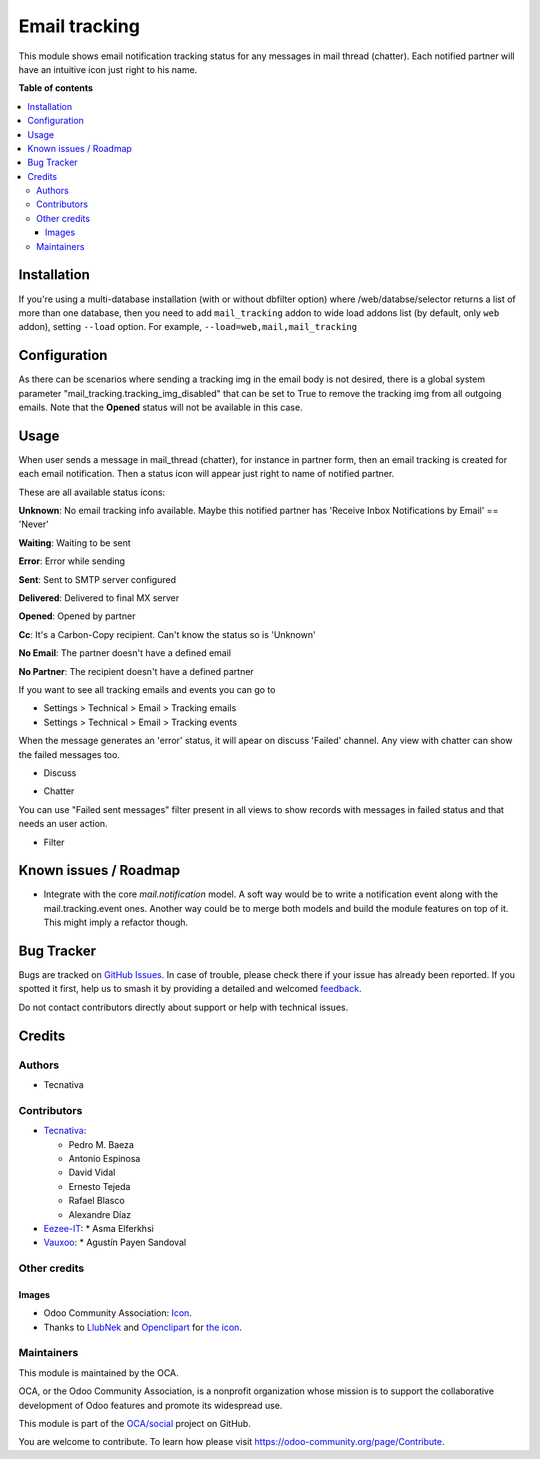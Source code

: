 ==============
Email tracking
==============

.. 
   !!!!!!!!!!!!!!!!!!!!!!!!!!!!!!!!!!!!!!!!!!!!!!!!!!!!
   !! This file is generated by oca-gen-addon-readme !!
   !! changes will be overwritten.                   !!
   !!!!!!!!!!!!!!!!!!!!!!!!!!!!!!!!!!!!!!!!!!!!!!!!!!!!
   !! source digest: sha256:900b65e7ae35d363f6d5884b49a0a63e14764e2a1cf34e7ccedb70b9ee2ebda1
   !!!!!!!!!!!!!!!!!!!!!!!!!!!!!!!!!!!!!!!!!!!!!!!!!!!!

.. |badge1| image:: https://img.shields.io/badge/maturity-Beta-yellow.png
    :target: https://odoo-community.org/page/development-status
    :alt: Beta
.. |badge2| image:: https://img.shields.io/badge/licence-AGPL--3-blue.png
    :target: http://www.gnu.org/licenses/agpl-3.0-standalone.html
    :alt: License: AGPL-3
.. |badge3| image:: https://img.shields.io/badge/github-OCA%2Fsocial-lightgray.png?logo=github
    :target: https://github.com/OCA/social/tree/16.0/mail_tracking
    :alt: OCA/social
.. |badge4| image:: https://img.shields.io/badge/weblate-Translate%20me-F47D42.png
    :target: https://translation.odoo-community.org/projects/social-16-0/social-16-0-mail_tracking
    :alt: Translate me on Weblate
.. |badge5| image:: https://img.shields.io/badge/runboat-Try%20me-875A7B.png
    :target: https://runboat.odoo-community.org/builds?repo=OCA/social&target_branch=16.0
    :alt: Try me on Runboat

|badge1| |badge2| |badge3| |badge4| |badge5|

This module shows email notification tracking status for any messages in
mail thread (chatter). Each notified partner will have an intuitive icon just
right to his name.

**Table of contents**

.. contents::
   :local:

Installation
============

If you're using a multi-database installation (with or without dbfilter option)
where /web/databse/selector returns a list of more than one database, then
you need to add ``mail_tracking`` addon to wide load addons list
(by default, only ``web`` addon), setting ``--load`` option.
For example, ``--load=web,mail,mail_tracking``

Configuration
=============

As there can be scenarios where sending a tracking img in the email body is
not desired, there is a global system parameter
"mail_tracking.tracking_img_disabled" that can be set to True to remove
the tracking img from all outgoing emails. Note that the **Opened** status
will not be available in this case.

Usage
=====

When user sends a message in mail_thread (chatter), for instance in partner
form, then an email tracking is created for each email notification. Then a
status icon will appear just right to name of notified partner.

These are all available status icons:

.. |sent| image:: https://raw.githubusercontent.com/OCA/social/16.0/mail_tracking/static/src/img/sent.png
   :width: 10px

.. |delivered| image:: https://raw.githubusercontent.com/OCA/social/16.0/mail_tracking/static/src/img/delivered.png
   :width: 15px

.. |opened| image:: https://raw.githubusercontent.com/OCA/social/16.0/mail_tracking/static/src/img/opened.png
   :width: 15px

.. |error| image:: https://raw.githubusercontent.com/OCA/social/16.0/mail_tracking/static/src/img/error.png
   :width: 10px

.. |waiting| image:: https://raw.githubusercontent.com/OCA/social/16.0/mail_tracking/static/src/img/waiting.png
   :width: 10px

.. |unknown| image:: https://raw.githubusercontent.com/OCA/social/16.0/mail_tracking/static/src/img/unknown.png
   :width: 10px

.. |cc| image:: https://raw.githubusercontent.com/OCA/social/16.0/mail_tracking/static/src/img/cc.png
   :width: 10px

.. |noemail| image:: https://raw.githubusercontent.com/OCA/social/16.0/mail_tracking/static/src/img/no_email.png
   :width: 10px

.. |anonuser| image:: https://raw.githubusercontent.com/OCA/social/16.0/mail_tracking/static/src/img/anon_user.png
   :width: 10px

|unknown|  **Unknown**: No email tracking info available. Maybe this notified partner has 'Receive Inbox Notifications by Email' == 'Never'

|waiting|    **Waiting**: Waiting to be sent

|error|    **Error**: Error while sending

|sent|    **Sent**: Sent to SMTP server configured

|delivered|    **Delivered**: Delivered to final MX server

|opened|  **Opened**: Opened by partner

|cc|  **Cc**: It's a Carbon-Copy recipient. Can't know the status so is 'Unknown'

|noemail|  **No Email**: The partner doesn't have a defined email

|anonuser|  **No Partner**: The recipient doesn't have a defined partner


If you want to see all tracking emails and events you can go to

* Settings > Technical > Email > Tracking emails
* Settings > Technical > Email > Tracking events

When the message generates an 'error' status, it will apear on discuss 'Failed'
channel. Any view with chatter can show the failed messages
too.

* Discuss

  .. image:: https://raw.githubusercontent.com/OCA/social/16.0/mail_tracking/static/img/failed_message_discuss.png

* Chatter

  .. image:: https://raw.githubusercontent.com/OCA/social/16.0/mail_tracking/static/img/failed_message_widget.png

You can use "Failed sent messages" filter present in all views to show records
with messages in failed status and that needs an user action.

* Filter

  .. image:: https://raw.githubusercontent.com/OCA/social/16.0/mail_tracking/static/img/failed_message_filter.png

Known issues / Roadmap
======================

* Integrate with the core `mail.notification` model. A soft way would be to write a
  notification event along with the mail.tracking.event ones. Another way could be
  to merge both models and build the module features on top of it. This might imply
  a refactor though.

Bug Tracker
===========

Bugs are tracked on `GitHub Issues <https://github.com/OCA/social/issues>`_.
In case of trouble, please check there if your issue has already been reported.
If you spotted it first, help us to smash it by providing a detailed and welcomed
`feedback <https://github.com/OCA/social/issues/new?body=module:%20mail_tracking%0Aversion:%2016.0%0A%0A**Steps%20to%20reproduce**%0A-%20...%0A%0A**Current%20behavior**%0A%0A**Expected%20behavior**>`_.

Do not contact contributors directly about support or help with technical issues.

Credits
=======

Authors
~~~~~~~

* Tecnativa

Contributors
~~~~~~~~~~~~

* `Tecnativa <https://www.tecnativa.com>`_:

  * Pedro M. Baeza
  * Antonio Espinosa
  * David Vidal
  * Ernesto Tejeda
  * Rafael Blasco
  * Alexandre Díaz

* `Eezee-IT <https://www.eezee-it.com>`_:
  * Asma Elferkhsi

* `Vauxoo <https://www.vauxoo.com>`_:
  * Agustín Payen Sandoval

Other credits
~~~~~~~~~~~~~

Images
------

* Odoo Community Association: `Icon <https://github.com/OCA/maintainer-tools/blob/master/template/module/static/description/icon.svg>`_.
* Thanks to `LlubNek <https://openclipart.org/user-detail/LlubNek>`_ and `Openclipart
  <https://openclipart.org>`_ for `the icon
  <https://openclipart.org/detail/19342/open-envelope>`_.

Maintainers
~~~~~~~~~~~

This module is maintained by the OCA.

.. image:: https://odoo-community.org/logo.png
   :alt: Odoo Community Association
   :target: https://odoo-community.org

OCA, or the Odoo Community Association, is a nonprofit organization whose
mission is to support the collaborative development of Odoo features and
promote its widespread use.

This module is part of the `OCA/social <https://github.com/OCA/social/tree/16.0/mail_tracking>`_ project on GitHub.

You are welcome to contribute. To learn how please visit https://odoo-community.org/page/Contribute.

